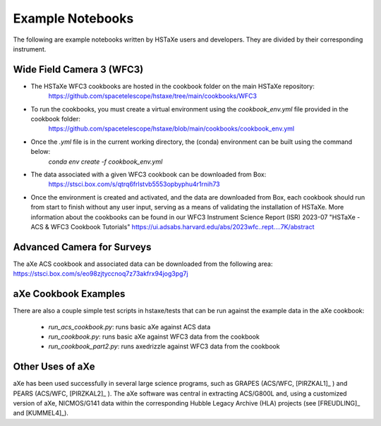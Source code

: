 .. _examples:

Example Notebooks
=================
The following are example notebooks written by HSTaXe users and developers.
They are divided by their corresponding instrument.

Wide Field Camera 3 (WFC3)
--------------------------

- The HSTaXe WFC3 cookbooks are hosted in the cookbook folder on the main HSTaXe repository:
	https://github.com/spacetelescope/hstaxe/tree/main/cookbooks/WFC3 

- To run the cookbooks, you must create a virtual environment using the `cookbook_env.yml` file provided in the cookbook folder: 
	https://github.com/spacetelescope/hstaxe/blob/main/cookbooks/cookbook_env.yml

- Once the `.yml` file is in the current working directory, the (conda) environment can be built using the command below:
	`conda env create -f cookbook_env.yml`

- The data associated with a given WFC3 cookbook can be downloaded from Box:
	https://stsci.box.com/s/qtrq6frlstvb5553opbyphu4r1rnih73

- Once the environment is created and activated, and the data are downloaded from Box, each cookbook should run from start to finish without any user input, serving as a means of validating the installation of HSTaXe. More information about the cookbooks can be found in our WFC3 Instrument Science Report (ISR) 2023-07 "HSTaXe - ACS & WFC3 Cookbook Tutorials" https://ui.adsabs.harvard.edu/abs/2023wfc..rept....7K/abstract

Advanced Camera for Surveys
---------------------------

The aXe ACS cookbook and associated data can be downloaded from the
following area: https://stsci.box.com/s/eo98zjtyccnoq7z73akfrx94jog3pg7j

aXe Cookbook Examples
---------------------

There are also a couple simple test scripts in hstaxe/tests that can be
run against the example data in the aXe cookbook:

  * `run_acs_cookbook.py`: runs basic aXe against ACS data

  * `run_cookbook.py`: runs basic aXe against WFC3 data from the cookbook

  * `run_cookbook_part2.py`: runs axedrizzle against WFC3 data from the cookbook


Other Uses of aXe
-----------------
aXe has been used successfully in several large science programs, such
as GRAPES (ACS/WFC, [PIRZKAL1]_ ) and PEARS (ACS/WFC, [PIRZKAL2]_ ). The aXe software was
central in extracting ACS/G800L and, using a customized version of aXe,
NICMOS/G141 data within the corresponding Hubble Legacy Archive (HLA)
projects (see [FREUDLING]_ and [KUMMEL4]_).
